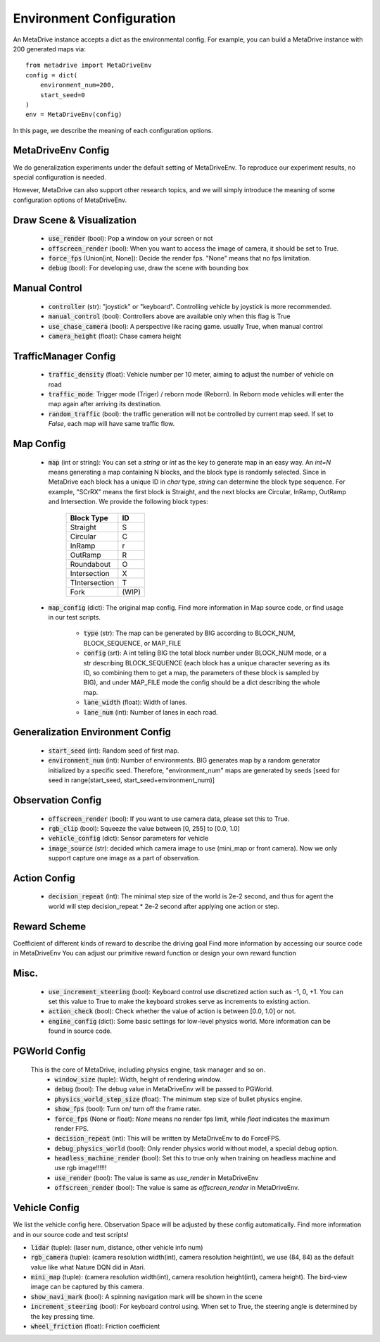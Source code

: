 .. _config_system:

##########################
Environment Configuration
##########################

An MetaDrive instance accepts a dict as the environmental config. For example, you can build a MetaDrive instance with 200 generated maps via::

    from metadrive import MetaDriveEnv
    config = dict(
        environment_num=200,
        start_seed=0
    )
    env = MetaDriveEnv(config)


In this page, we describe the meaning of each configuration options.

MetaDriveEnv Config
###########################

We do generalization experiments under the default setting of MetaDriveEnv. To reproduce our experiment results,
no special configuration is needed.

However, MetaDrive can also support other research topics, and we will simply introduce the meaning of some configuration
options of MetaDriveEnv.

Draw Scene & Visualization
###########################

    - :code:`use_render` (bool): Pop a window on your screen or not
    - :code:`offscreen_render` (bool): When you want to access the image of camera, it should be set to True.
    - :code:`force_fps` (Union[int, None]): Decide the render fps. "None" means that no fps limitation.
    - :code:`debug` (bool): For developing use, draw the scene with bounding box

Manual Control
################

    - :code:`controller` (str): "joystick" or "keyboard". Controlling vehicle by joystick is more recommended.
    - :code:`manual_control` (bool): Controllers above are available only when this flag is True
    - :code:`use_chase_camera` (bool): A perspective like racing game. usually True, when manual control
    - :code:`camera_height` (float): Chase camera height

TrafficManager Config
#################

    - :code:`traffic_density` (float): Vehicle number per 10 meter, aiming to adjust the number of vehicle on road
    - :code:`traffic_mode`: Trigger mode (Triger) / reborn mode (Reborn). In Reborn mode vehicles will enter the map again after arriving its destination.
    - :code:`random_traffic` (bool): the traffic generation will not be controlled by current map seed. If set to *False*, each map will have same traffic flow.

Map Config
#############
    -   :code:`map` (int or string): You can set a *string* or *int* as the key to generate map in an easy way. An *int=N* means generating a map containing N blocks,
        and the block type is randomly selected. Since in MetaDrive each block has a unique ID in *char* type, *string* can determine the block type sequence.
        For example, "SCrRX" means the first block is Straight, and the next blocks are Circular, InRamp, OutRamp and Intersection.
        We provide the following block types:

            +---------------+-----------+
            | Block Type    |    ID     |
            +===============+===========+
            | Straight      |     S     |
            +---------------+-----------+
            | Circular      |     C     |
            +---------------+-----------+
            | InRamp        |     r     |
            +---------------+-----------+
            | OutRamp       |     R     |
            +---------------+-----------+
            | Roundabout    |     O     |
            +---------------+-----------+
            | Intersection  |     X     |
            +---------------+-----------+
            | TIntersection |     T     |
            +---------------+-----------+
            | Fork          |   (WIP)   |
            +---------------+-----------+


    - :code:`map_config` (dict): The original map config. Find more information in Map source code, or find usage in our test scripts.

        - :code:`type` (str): The map can be generated by BIG according to BLOCK_NUM, BLOCK_SEQUENCE, or MAP_FILE
        - :code:`config` (srt): A int telling BIG the total block number under BLOCK_NUM mode, or a str describing BLOCK_SEQUENCE
          (each block has a unique character severing as its ID, so combining them to get a map, the parameters of these block
          is sampled by BIG), and under MAP_FILE mode the config should be a dict describing the whole map.
        - :code:`lane_width` (float): Width of lanes.
        - :code:`lane_num` (int): Number of lanes in each road.

Generalization Environment Config
##################################

    - :code:`start_seed` (int): Random seed of first map.
    - :code:`environment_num` (int): Number of environments. BIG generates map by a random generator initialized by a specific seed.
      Therefore, "environment_num" maps are generated by seeds \[seed for seed in range(start_seed,
      start_seed+environment_num)\]

Observation Config
######################

    - :code:`offscreen_render` (bool): If you want to use camera data, please set this to True.
    - :code:`rgb_clip` (bool): Squeeze the value between \[0, 255\] to \[0.0, 1.0\]
    - :code:`vehicle_config` (dict): Sensor parameters for vehicle
    - :code:`image_source` (str): decided which camera image to use (mini_map or front camera). Now we only support capture one image as a part of
      observation.

Action Config
#######################

    - :code:`decision_repeat` (int): The minimal step size of the world is 2e-2 second, and thus for agent the world will step
      decision_repeat * 2e-2 second after applying one action or step.


Reward Scheme
####################
Coefficient of different kinds of reward to describe the driving goal
Find more information by accessing our source code in MetaDriveEnv
You can adjust our primitive reward function or design your own reward function

Misc.
##########

    - :code:`use_increment_steering` (bool): Keyboard control use discretized action such as -1, 0, +1. You can set this value to True to make the keyboard strokes serve as increments to existing action.
    - :code:`action_check` (bool): Check whether the value of action is between \[0.0, 1.0\] or not.
    - :code:`engine_config` (dict): Some basic settings for low-level physics world. More information can be found in source code.

PGWorld Config
################
    This is the core of MetaDrive, including physics engine, task manager and so on.
     - :code:`window_size` (tuple): Width, height of rendering window.
     - :code:`debug` (bool): The debug value in MetaDriveEnv will be passed to PGWorld.
     - :code:`physics_world_step_size` (float): The minimum step size of bullet physics engine.
     - :code:`show_fps` (bool): Turn on/ turn off the frame rater.
     - :code:`force_fps` (None or float): *None* means no render fps limit, while *float* indicates the maximum render FPS.
     - :code:`decision_repeat` (int): This will be written by MetaDriveEnv to do ForceFPS.
     - :code:`debug_physics_world` (bool): Only render physics world without model, a special debug option.
     - :code:`headless_machine_render` (bool): Set this to true only when training on headless machine and use rgb image!!!!!!
     - :code:`use_render` (bool): The value is same as *use_render* in MetaDriveEnv
     - :code:`offscreen_render` (bool): The value is same as *offscreen_render* in MetaDriveEnv.




Vehicle Config
################

We list the vehicle config here. Observation Space will be adjusted by these config automatically.
Find more information and in our source code and test scripts!

- :code:`lidar` (tuple): (laser num, distance, other vehicle info num)
- :code:`rgb_camera` (tuple): (camera resolution width(int), camera resolution height(int), we use (84, 84) as the default value like what Nature DQN did in Atari.
- :code:`mini_map` (tuple): (camera resolution width(int), camera resolution height(int), camera height). The bird-view image can be captured by this camera.
- :code:`show_navi_mark` (bool): A spinning navigation mark will be shown in the scene
- :code:`increment_steering` (bool): For keyboard control using. When set to True, the steering angle is determined by the key pressing time.
- :code:`wheel_friction` (float): Friction coefficient
